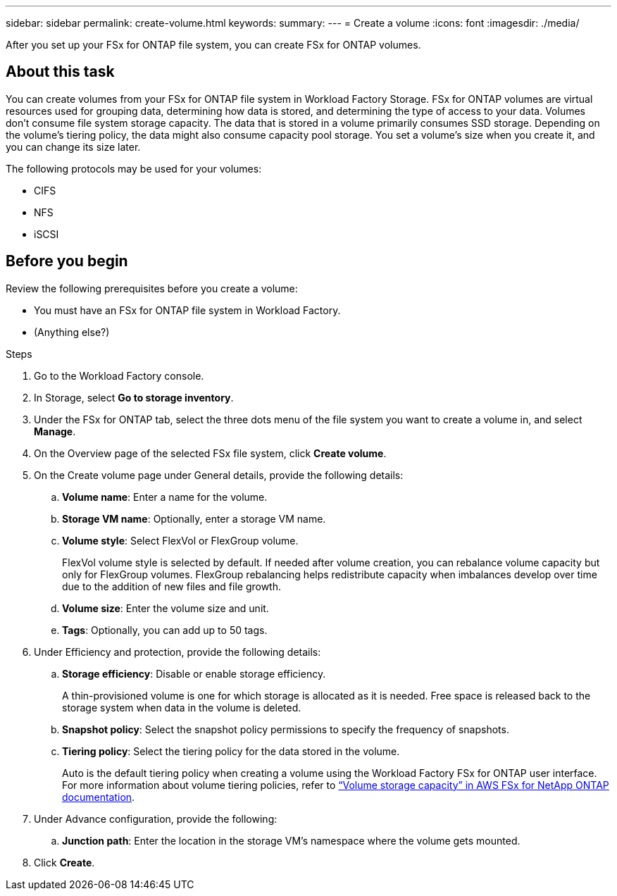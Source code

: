 ---
sidebar: sidebar
permalink: create-volume.html
keywords: 
summary: 
---
= Create a volume
:icons: font
:imagesdir: ./media/

[.lead]
After you set up your FSx for ONTAP file system, you can create FSx for ONTAP volumes.

== About this task
You can create volumes from your FSx for ONTAP file system in Workload Factory Storage. 
FSx for ONTAP volumes are virtual resources used for grouping data, determining how data is stored, and determining the type of access to your data. Volumes don't consume file system storage capacity. The data that is stored in a volume primarily consumes SSD storage. Depending on the volume's tiering policy, the data might also consume capacity pool storage. You set a volume's size when you create it, and you can change its size later. 

The following protocols may be used for your volumes:

* CIFS
* NFS
* iSCSI 

== Before you begin
Review the following prerequisites before you create a volume: 

* You must have an FSx for ONTAP file system in Workload Factory. 
* (Anything else?)

.Steps
. Go to the Workload Factory console.
. In Storage, select *Go to storage inventory*. 
. Under the FSx for ONTAP tab, select the three dots menu of the file system you want to create a volume in, and select *Manage*. 
. On the Overview page of the selected FSx file system, click *Create volume*. 
. On the Create volume page under General details, provide the following details: 
.. *Volume name*: Enter a name for the volume. 
.. *Storage VM name*: Optionally, enter a storage VM name. 
.. *Volume style*: Select FlexVol or FlexGroup volume. 
+
FlexVol volume style is selected by default. If needed after volume creation, you can rebalance volume capacity but only for FlexGroup volumes. FlexGroup rebalancing helps redistribute capacity when imbalances develop over time due to the addition of new files and file growth. 
.. *Volume size*: Enter the volume size and unit. 
.. *Tags*: Optionally, you can add up to 50 tags.
. Under Efficiency and protection, provide the following details: 
.. *Storage efficiency*: Disable or enable storage efficiency. 
+
A thin-provisioned volume is one for which storage is allocated as it is needed. Free space is released back to the storage system when data in the volume is deleted.
.. *Snapshot policy*: Select the snapshot policy permissions to specify the frequency of snapshots.  
.. *Tiering policy*: Select the tiering policy for the data stored in the volume. 
+
Auto is the default tiering policy when creating a volume using the Workload Factory FSx for ONTAP user interface. For more information about volume tiering policies, refer to link:https://docs.aws.amazon.com/fsx/latest/ONTAPGuide/volume-storage-capacity.html#data-tiering-policy[“Volume storage capacity” in AWS FSx for NetApp ONTAP documentation^]. 
. Under Advance configuration, provide the following: 
.. *Junction path*: Enter the location in the storage VM's namespace where the volume gets mounted. 
. Click *Create*. 
